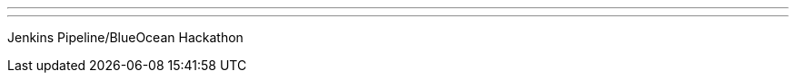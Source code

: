 ---
:page-eventTitle: Bangalore JAM
:page-eventStartDate: 2017-12-09T14:45:00
:page-eventLink: https://www.meetup.com/jenkinsBLR/events/240212894/
---
Jenkins Pipeline/BlueOcean Hackathon
